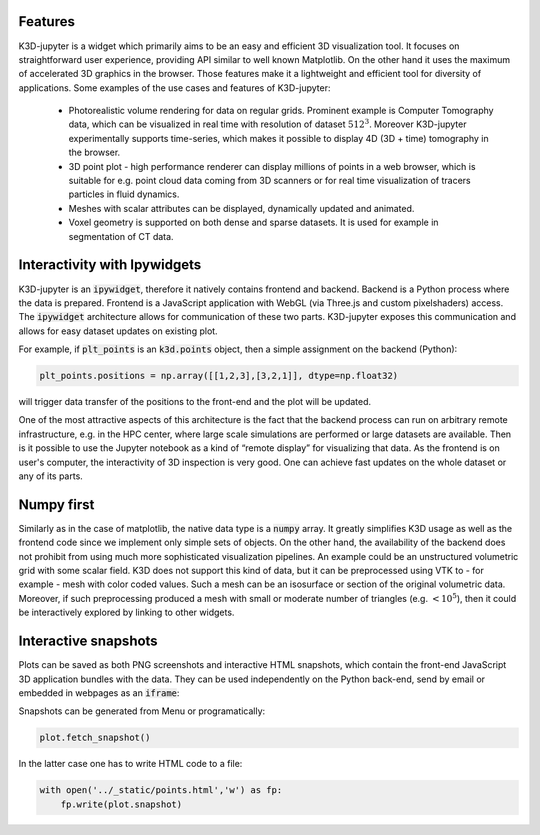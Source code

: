 Features
========

K3D-jupyter is a widget which primarily aims to be an easy and
efficient 3D visualization tool. It focuses on straightforward user
experience, providing API similar to well known Matplotlib. On the
other hand it uses the maximum of accelerated 3D graphics in the
browser. Those features make it a lightweight and efficient tool for
diversity of applications. Some examples of the use cases and features
of K3D-jupyter:

 - Photorealistic volume rendering for data on regular grids.
   Prominent example is Computer Tomography data, which can be
   visualized in real time with resolution of dataset :math:`512^3`.
   Moreover K3D-jupyter experimentally supports time-series, which
   makes it possible to display 4D (3D + time) tomography in the
   browser.
 - 3D point plot - high performance renderer can display millions of
   points in a web browser, which is suitable for e.g. point cloud
   data coming from 3D scanners or for real time visualization of
   tracers particles in fluid dynamics.
 - Meshes with scalar attributes can be displayed, dynamically updated
   and animated.
 - Voxel geometry is supported on both dense and sparse datasets. It is
   used for example in segmentation of CT data.


Interactivity with Ipywidgets
=============================

   
K3D-jupyter is an :code:`ipywidget`, therefore it natively contains frontend
and backend. Backend is a Python process where the data is prepared.
Frontend is a JavaScript application with WebGL (via Three.js and
custom pixelshaders) access. The :code:`ipywidget` architecture allows for
communication of these two parts. K3D-jupyter exposes this
communication and allows for easy dataset updates on existing plot.

For example, if :code:`plt_points` is an :code:`k3d.points` object,
then a simple assignment on the backend (Python):

.. code::

   plt_points.positions = np.array([[1,2,3],[3,2,1]], dtype=np.float32)

will trigger data transfer of the positions to the front-end and the
plot will be updated. 

One of the most attractive aspects of this architecture is the fact
that the backend process can run on arbitrary remote infrastructure,
e.g. in the HPC center, where large scale simulations are performed or
large datasets are available. Then is it possible to use the Jupyter
notebook as a kind of “remote display” for visualizing that data.
As the frontend is on user's computer, the interactivity of 3D
inspection is very good. One can achieve fast updates on the whole
dataset or any of its parts.

Numpy first
===========

Similarly as in the case of matplotlib, the native data type is a
:code:`numpy` array. It greatly simplifies K3D usage as well as the frontend
code since we implement only simple sets of objects. On the other
hand, the availability of the backend does not prohibit from using
much more sophisticated visualization pipelines. An example could be
an unstructured volumetric grid with some scalar field. K3D does not
support this kind of data, but it can be preprocessed using VTK to -
for example - mesh with color coded values. Such a mesh can be an
isosurface or section of the original volumetric data. Moreover, if
such preprocessing produced a mesh with small or moderate number of
triangles (e.g. :math:`<10^5`), then it could be interactively explored by
linking to other widgets.



Interactive snapshots
=====================

Plots can be saved as both PNG screenshots and interactive HTML
snapshots, which contain the front-end JavaScript 3D application
bundles with the data. They can be used independently on the Python
back-end, send by email or embedded in webpages as an :code:`iframe`:


.. raw:: html

    <iframe src="_static/points.html" frameborder="0" height="300px" width="300px"></iframe>

Snapshots can be generated from Menu or programatically:

.. code::
   
   plot.fetch_snapshot()


In the latter case one has to write HTML code to a file:

   
.. code::
   
   with open('../_static/points.html','w') as fp:
       fp.write(plot.snapshot)

